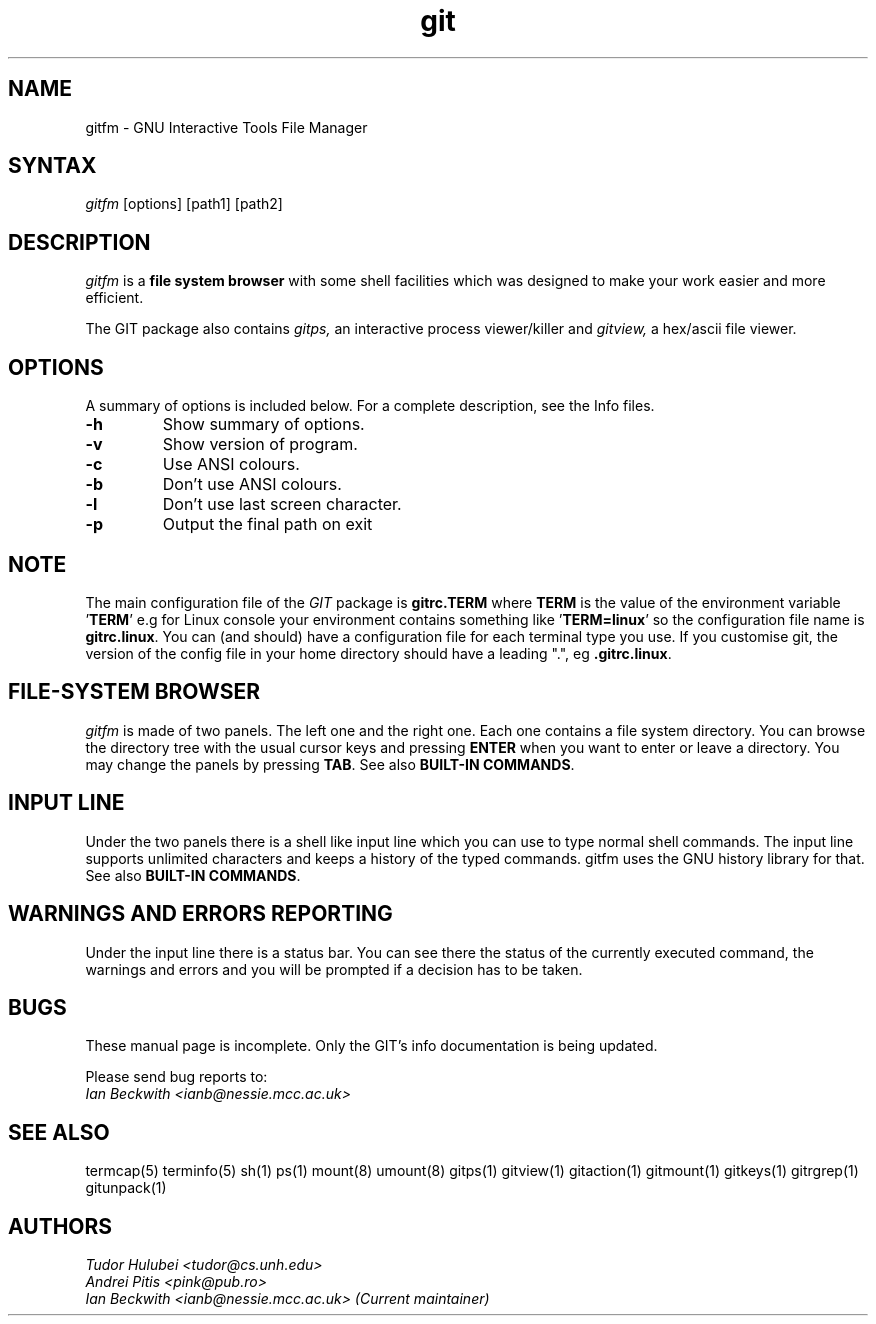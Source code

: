 .\" +----------
.\" |
.\" |			  GITFM man page
.\" |
.\" |	      Copyright 1993-1999,2006-2007 Free Software Foundation, Inc.
.\" |
.\" |	This file is part of GIT (GNU Interactive Tools)
.\" |
.\" |	GIT is free software; you can redistribute it and/or modify it under
.\" | the terms of the GNU General Public License as published by the Free
.\" | Software Foundation; either version 2, or (at your option) any later
.\" | version.
.\" |
.\" | GIT is distributed in the hope that it will be useful, but WITHOUT ANY
.\" | WARRANTY; without even the implied warranty of MERCHANTABILITY or FITNESS
.\" | FOR A PARTICULAR PURPOSE.  See the GNU General Public License for more
.\" | details.
.\" |
.\" | You should have received a copy of the GNU General Public License along
.\" | with GIT; see the file COPYING. If not, write to the Free Software
.\" | Foundation, 675 Mass Ave, Cambridge, MA 02139, USA.
.\" |
.TH git 1
.SH NAME
gitfm \- GNU Interactive Tools File Manager
.SH SYNTAX
.I gitfm
[options] [path1] [path2]

.SH DESCRIPTION
.I gitfm
is a
.B file system browser
with some shell facilities which was designed to make your work
easier and more efficient.

The GIT package also contains
.I gitps,
an interactive process viewer/killer and
.I gitview,
a hex/ascii file viewer.

.SH OPTIONS
A summary of options is included below.
For a complete description, see the Info files.
.TP
.B \-h
Show summary of options.
.TP
.B \-v
Show version of program.
.TP
.B \-c
Use ANSI colours.
.TP
.B \-b
Don't use ANSI colours.
.TP
.B \-l
Don't use last screen character.
.TP
.B \-p
Output the final path on exit

.SH NOTE
The main configuration file of the
.I GIT
package is
.B "gitrc.TERM"
where
.B TERM
is the value of the environment
variable
.BR "" ' TERM '
e.g for Linux console your environment contains something like
.BR "" ' "TERM=linux" '
so the configuration file name is
.BR "gitrc.linux" "."
You can (and should) have a configuration file for each terminal type you use.
If you customise git, the version of the config file in your home
directory should have a leading ".", eg
.BR ".gitrc.linux" "."

.SH FILE-SYSTEM BROWSER
.I gitfm
is made of two panels. The left one and the right one. Each
one contains a file system directory. You can browse the
directory tree with the usual cursor keys and pressing
.B ENTER
when you want to enter or leave a directory.
You may change the panels by pressing
.BR TAB .
See also
.BR "BUILT-IN COMMANDS" .

.SH INPUT LINE
Under the two panels there is a shell like input line which
you can use to type normal shell commands. The input line
supports unlimited characters and keeps a history of the typed
commands. gitfm uses the GNU history library for that.
See also
.BR "BUILT-IN COMMANDS" .

.SH WARNINGS AND ERRORS REPORTING
Under the input line there is a status bar. You can see there
the status of the currently executed command, the warnings and
errors and you will be prompted if a decision has to be taken.

.SH BUGS
These manual page is incomplete.  Only the GIT's info documentation is
being updated.

Please send bug reports to:
.br
.I Ian Beckwith <ianb@nessie.mcc.ac.uk>

.SH SEE ALSO
termcap(5) terminfo(5) sh(1) ps(1) mount(8) umount(8) gitps(1) gitview(1)
gitaction(1) gitmount(1) gitkeys(1) gitrgrep(1) gitunpack(1)

.SH AUTHORS
.I Tudor Hulubei <tudor@cs.unh.edu>
.br
.I Andrei Pitis <pink@pub.ro>
.br
.I Ian Beckwith <ianb@nessie.mcc.ac.uk> (Current maintainer)
